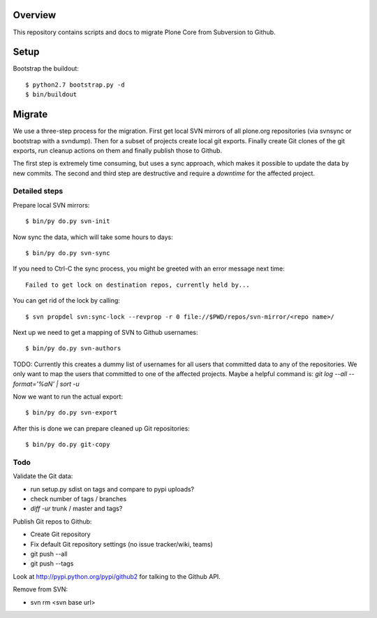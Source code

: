 Overview
========

This repository contains scripts and docs to migrate Plone Core from Subversion
to Github.

Setup
=====

Bootstrap the buildout::

  $ python2.7 bootstrap.py -d
  $ bin/buildout

Migrate
=======

We use a three-step process for the migration. First get local SVN mirrors of
all plone.org repositories (via svnsync or bootstrap with a svndump). Then for
a subset of projects create local git exports. Finally create Git clones of
the git exports, run cleanup actions on them and finally publish those to
Github.

The first step is extremely time consuming, but uses a sync approach, which
makes it possible to update the data by new commits. The second and third step
are destructive and require a `downtime` for the affected project.

Detailed steps
--------------

Prepare local SVN mirrors::

  $ bin/py do.py svn-init

Now sync the data, which will take some hours to days::

  $ bin/py do.py svn-sync

If you need to Ctrl-C the sync process, you might be greeted with an error
message next time::

  Failed to get lock on destination repos, currently held by...

You can get rid of the lock by calling::

  $ svn propdel svn:sync-lock --revprop -r 0 file://$PWD/repos/svn-mirror/<repo name>/

Next up we need to get a mapping of SVN to Github usernames::

  $ bin/py do.py svn-authors

TODO: Currently this creates a dummy list of usernames for all users that
committed data to any of the repositories. We only want to map the users that
committed to one of the affected projects. Maybe a helpful command is:
`git log --all --format='%aN' | sort -u`

Now we want to run the actual export::

  $ bin/py do.py svn-export

After this is done we can prepare cleaned up Git repositories::

  $ bin/py do.py git-copy

Todo
----

Validate the Git data:

- run setup.py sdist on tags and compare to pypi uploads?
- check number of tags / branches
- `diff -ur` trunk / master and tags?

Publish Git repos to Github:

- Create Git repository
- Fix default Git repository settings (no issue tracker/wiki, teams)
- git push --all
- git push --tags

Look at http://pypi.python.org/pypi/github2 for talking to the Github API.

Remove from SVN:

- svn rm <svn base url>
